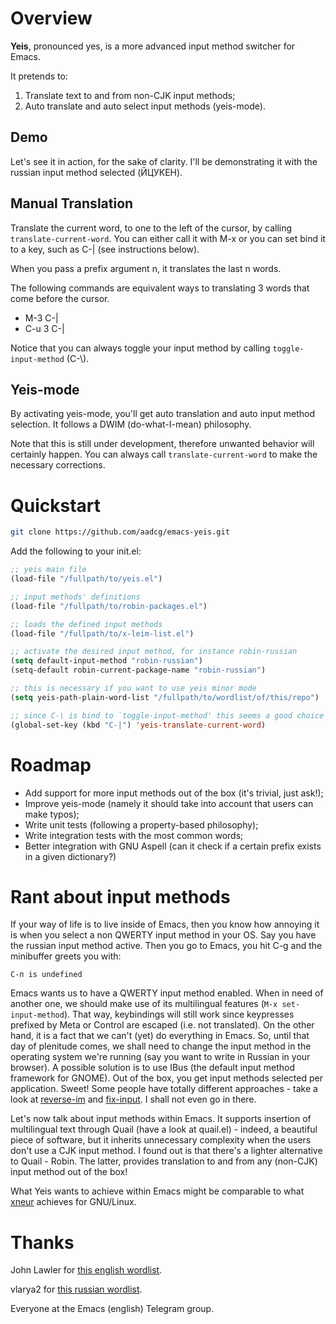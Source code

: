 * Overview

*Yeis*, pronounced yes, is a more advanced input method switcher for Emacs.

It pretends to:

1) Translate text to and from non-CJK input methods;
2) Auto translate and auto select input methods (yeis-mode).

** Demo

Let's see it in action, for the sake of clarity. I'll be demonstrating it with
the russian input method selected (ЙЦУКЕН).

** Manual Translation

Translate the current word, to one to the left of the cursor, by calling
=translate-current-word=. You can either call it with M-x or you can set bind it
to a key, such as C-| (see instructions below).

When you pass a prefix argument n, it translates the last n words.

The following commands are equivalent ways to translating 3 words that come
before the cursor.

- M-3 C-|
- C-u 3 C-|

Notice that you can always toggle your input method by calling
=toggle-input-method= (C-\).

[[file:screenshots/screenshot_manual.gif]]

** Yeis-mode

By activating yeis-mode, you'll get auto translation and auto input method
selection. It follows a DWIM (do-what-I-mean) philosophy.

Note that this is still under development, therefore unwanted behavior will
certainly happen. You can always call =translate-current-word= to make the
necessary corrections.

[[file:screenshots/screenshot_yeismode.gif]]

* Quickstart

#+begin_src sh
git clone https://github.com/aadcg/emacs-yeis.git
#+end_src

Add the following to your init.el:

#+begin_src emacs-lisp
  ;; yeis main file
  (load-file "/fullpath/to/yeis.el")

  ;; input methods' definitions
  (load-file "/fullpath/to/robin-packages.el")

  ;; loads the defined input methods
  (load-file "/fullpath/to/x-leim-list.el")

  ;; activate the desired input method, for instance robin-russian
  (setq default-input-method "robin-russian")
  (setq-default robin-current-package-name "robin-russian")

  ;; this is necessary if you want to use yeis minor mode
  (setq yeis-path-plain-word-list "/fullpath/to/wordlist/of/this/repo")

  ;; since C-\ is bind to `toggle-input-method' this seems a good choice
  (global-set-key (kbd "C-|") 'yeis-translate-current-word)
#+end_src

* Roadmap

- Add support for more input methods out of the box (it's trivial, just ask!);
- Improve yeis-mode (namely it should take into account that users can make
  typos);
- Write unit tests (following a property-based philosophy);
- Write integration tests with the most common words;
- Better integration with GNU Aspell (can it check if a certain prefix exists in a
  given dictionary?)

* Rant about input methods

If your way of life is to live inside of Emacs, then you know how annoying it is
when you select a non QWERTY input method in your OS. Say you have the russian
input method active. Then you go to Emacs, you hit C-g and the minibuffer greets
you with:

=C-п is undefined=

Emacs wants us to have a QWERTY input method enabled. When in need of another
one, we should make use of its multilingual features (=M-x set-input-method=).
That way, keybindings will still work since keypresses prefixed by Meta or
Control are escaped (i.e. not translated). On the other hand, it is a fact that
we can't (yet) do everything in Emacs. So, until that day of plenitude comes, we
shall need to change the input method in the operating system we're running (say
you want to write in Russian in your browser). A possible solution is to use
IBus (the default input method framework for GNOME). Out of the box, you get
input methods selected per application. Sweet! Some people have totally
different approaches - take a look at [[https://github.com/a13/reverse-im.el][reverse-im]] and [[https://github.com/mrkkrp/fix-input][fix-input]]. I shall not even
go in there.

Let's now talk about input methods within Emacs. It supports insertion of
multilingual text through Quail (have a look at quail.el) - indeed, a beautiful
piece of software, but it inherits unnecessary complexity when the users don't
use a CJK input method. I found out is that there's a lighter alternative to
Quail - Robin. The latter, provides translation to and from any (non-CJK) input
method out of the box!

What Yeis wants to achieve within Emacs might be comparable to what [[https://xneur.ru][xneur]]
achieves for GNU/Linux.

* Thanks

John Lawler for [[http://www-personal.umich.edu/~jlawler/wordlist.html][this english wordlist]].

vlarya2 for [[https://pen4pals.com/en/10000-most-common-russian-words-spreadsheet][this russian wordlist]].

Everyone at the Emacs (english) Telegram group.
